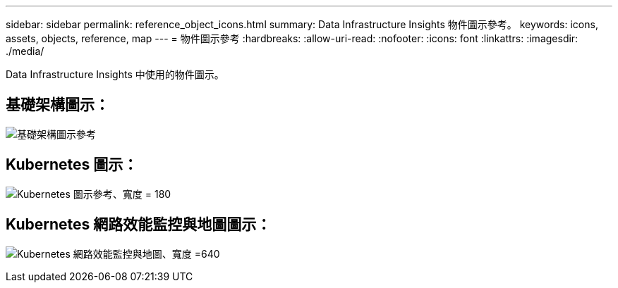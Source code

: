---
sidebar: sidebar 
permalink: reference_object_icons.html 
summary: Data Infrastructure Insights 物件圖示參考。 
keywords: icons, assets, objects, reference, map 
---
= 物件圖示參考
:hardbreaks:
:allow-uri-read: 
:nofooter: 
:icons: font
:linkattrs: 
:imagesdir: ./media/


[role="lead"]
Data Infrastructure Insights 中使用的物件圖示。



== 基礎架構圖示：

image:Icon_Glossary.png["基礎架構圖示參考"]



== Kubernetes 圖示：

image:K8sIconsWithLabels.png["Kubernetes 圖示參考、寬度 = 180"]



== Kubernetes 網路效能監控與地圖圖示：

image:ServiceMap_Icons.png["Kubernetes 網路效能監控與地圖、寬度 =640"]
